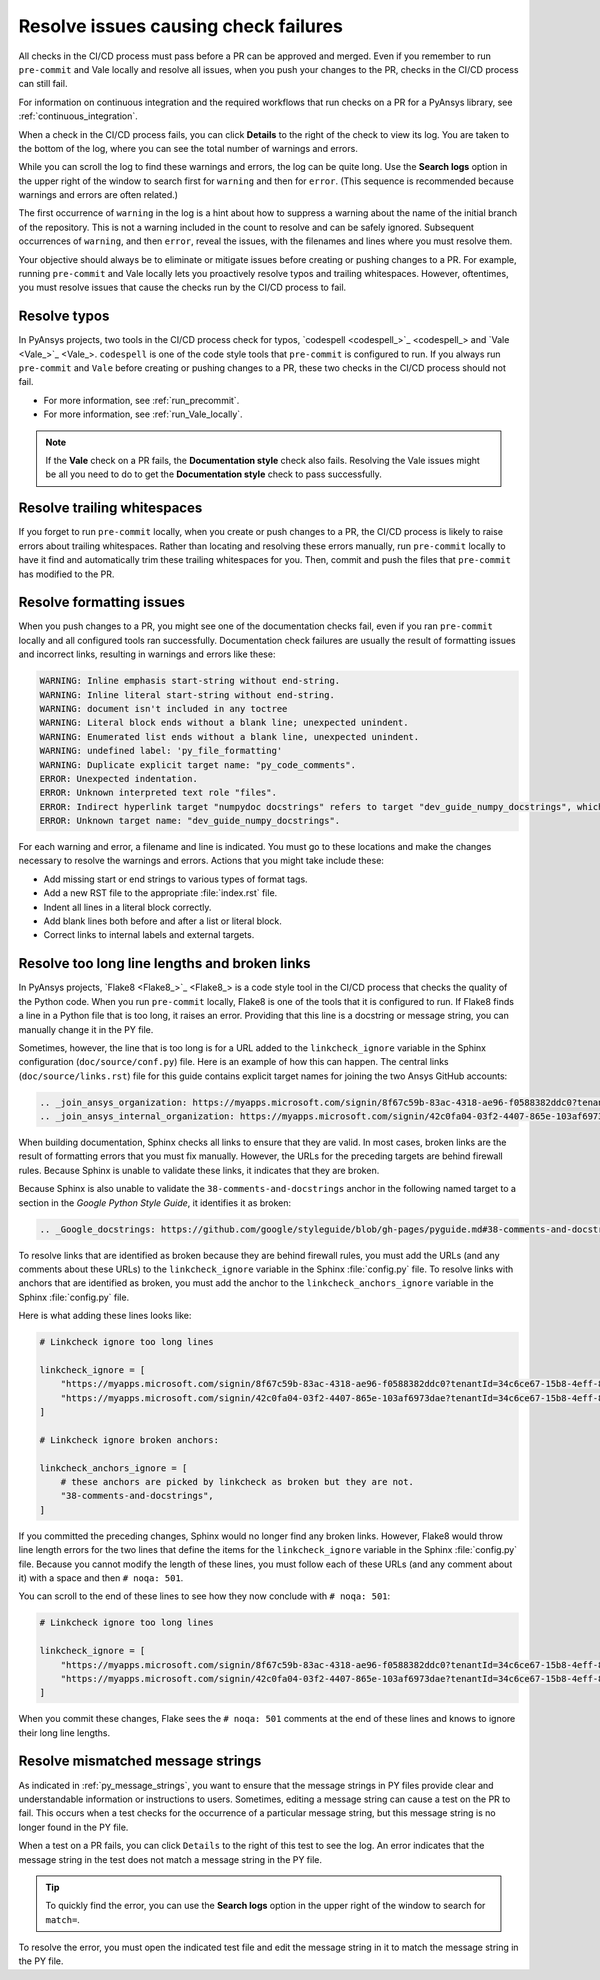 .. _resolve_failing_checks:

Resolve issues causing check failures
=====================================

All checks in the CI/CD process must pass before a PR can be approved and
merged. Even if you remember to run ``pre-commit`` and Vale locally and resolve
all issues, when you push your changes to the PR, checks in the CI/CD process
can still fail.

For information on continuous integration and the required workflows that run
checks on a PR for a PyAnsys library, see :ref:`continuous_integration`.

When a check in the CI/CD process fails, you can click **Details** to the right
of the check to view its log. You are taken to the bottom of the log, where you can see
the total number of warnings and errors.

While you can scroll the log to find these warnings and errors, the log can be quite
long. Use the **Search logs** option in the upper right of the window to search
first for ``warning`` and then for ``error``. (This sequence is recommended because
warnings and errors are often related.)

The first occurrence of ``warning`` in the log is a hint about how to suppress a
warning about the name of the initial branch of the repository. This is not
a warning included in the count to resolve and can be safely ignored. Subsequent
occurrences of ``warning``, and then ``error``, reveal the issues, with the filenames
and lines where you must resolve them.

Your objective should always be to eliminate or mitigate issues before creating
or pushing changes to a PR. For example, running ``pre-commit`` and Vale locally
lets you proactively resolve typos and trailing whitespaces. However,
oftentimes, you must resolve issues that cause the checks run by the CI/CD
process to fail.

Resolve typos
-------------

In PyAnsys projects, two tools in the CI/CD process check for typos,
`codespell <codespell_>`_ and `Vale <Vale_>`_. ``codespell`` is one
of the code style tools that ``pre-commit`` is configured to run. If
you always run ``pre-commit`` and ``Vale`` before creating or
pushing changes to a PR, these two checks in the CI/CD process
should not fail.

- For more information, see :ref:`run_precommit`.
- For more information, see :ref:`run_Vale_locally`.

.. note::
    If the **Vale** check on a PR fails, the **Documentation style** check also
    fails. Resolving the Vale issues might be all you need to do to get
    the **Documentation style** check to pass successfully.

Resolve trailing whitespaces
----------------------------

If you forget to run ``pre-commit`` locally, when you create or push
changes to a PR, the CI/CD process is likely to raise errors about
trailing whitespaces. Rather than locating and resolving these errors manually,
run ``pre-commit`` locally to have it find and automatically trim these trailing
whitespaces for you. Then, commit and push the files that ``pre-commit`` has modified
to the PR.

Resolve formatting issues
-------------------------

When you push changes to a PR, you might see one of the documentation checks fail,
even if you ran ``pre-commit`` locally and all configured tools ran successfully.
Documentation check failures are usually the result of formatting issues and
incorrect links, resulting in warnings and errors like these:

.. code::

    WARNING: Inline emphasis start-string without end-string.
    WARNING: Inline literal start-string without end-string.
    WARNING: document isn't included in any toctree
    WARNING: Literal block ends without a blank line; unexpected unindent.
    WARNING: Enumerated list ends without a blank line, unexpected unindent.
    WARNING: undefined label: 'py_file_formatting'
    WARNING: Duplicate explicit target name: "py_code_comments".
    ERROR: Unexpected indentation.
    ERROR: Unknown interpreted text role "files".
    ERROR: Indirect hyperlink target "numpydoc docstrings" refers to target "dev_guide_numpy_docstrings", which does not exist.
    ERROR: Unknown target name: "dev_guide_numpy_docstrings".


For each warning and error, a filename and line is indicated. You must go to these
locations and make the changes necessary to resolve the warnings and errors.
Actions that you might take include these:

- Add missing start or end strings to various types of format tags.
- Add a new RST file to the appropriate :file:`index.rst` file.
- Indent all lines in a literal block correctly.
- Add blank lines both before and after a list or literal block.
- Correct links to internal labels and external targets.


.. _resolve_too_long_lines_broken_links:

Resolve too long line lengths and broken links
----------------------------------------------

In PyAnsys projects, `Flake8 <Flake8_>`_ is a code style tool in the CI/CD process
that checks the quality of the Python code. When you run ``pre-commit`` locally,
Flake8 is one of the tools that it is configured to run. If Flake8 finds a line in a
Python file that is too long, it raises an error. Providing that this line is a
docstring or message string, you can manually change it in the PY file.

Sometimes, however, the line that is too long is for a URL added to the ``linkcheck_ignore``
variable in the Sphinx configuration (``doc/source/conf.py``) file. Here is an example of how
this can happen. The central links (``doc/source/links.rst``) file for this guide contains
explicit target names for joining the two Ansys GitHub accounts:

.. code::

    .. _join_ansys_organization: https://myapps.microsoft.com/signin/8f67c59b-83ac-4318-ae96-f0588382ddc0?tenantId=34c6ce67-15b8-4eff-80e9-52da8be89706
    .. _join_ansys_internal_organization: https://myapps.microsoft.com/signin/42c0fa04-03f2-4407-865e-103af6973dae?tenantId=34c6ce67-15b8-4eff-80e9-52da8be89706

When building documentation, Sphinx checks all links to ensure that they are valid. In most cases,
broken links are the result of formatting errors that you must fix manually. However, the
URLs for the preceding targets are behind firewall rules. Because Sphinx is unable to validate these links,
it indicates that they are broken. 

Because Sphinx is also unable to validate the ``38-comments-and-docstrings``
anchor in the following named target to a section in the *Google Python Style Guide*, it identifies it as broken:

.. code::

    .. _Google_docstrings: https://github.com/google/styleguide/blob/gh-pages/pyguide.md#38-comments-and-docstrings

To resolve links that are identified as broken because they are behind firewall rules, you must add the
URLs (and any comments about these URLs) to the ``linkcheck_ignore`` variable in the Sphinx
:file:`config.py` file. To resolve links with anchors that are identified as broken, you must
add the anchor to the ``linkcheck_anchors_ignore`` variable in the Sphinx :file:`config.py` file.

Here is what adding these lines looks like:

.. code::

    # Linkcheck ignore too long lines

    linkcheck_ignore = [
        "https://myapps.microsoft.com/signin/8f67c59b-83ac-4318-ae96-f0588382ddc0?tenantId=34c6ce67-15b8-4eff-80e9-52da8be89706", # Join Ansys GitHub account
        "https://myapps.microsoft.com/signin/42c0fa04-03f2-4407-865e-103af6973dae?tenantId=34c6ce67-15b8-4eff-80e9-52da8be89706", # Join Ansys internal GitHub account
    ]

    # Linkcheck ignore broken anchors:

    linkcheck_anchors_ignore = [
        # these anchors are picked by linkcheck as broken but they are not.
        "38-comments-and-docstrings",
    ]

If you committed the preceding changes, Sphinx would no longer find any broken links. However, Flake8
would throw line length errors for the two lines that define the items for the ``linkcheck_ignore`` variable
in the Sphinx :file:`config.py` file. Because you cannot modify the length of these lines, you must follow
each of these URLs (and any comment about it) with a space and then ``# noqa: 501``.

You can scroll to the end of these lines to see how they now conclude with ``# noqa: 501``:

.. code::

    # Linkcheck ignore too long lines

    linkcheck_ignore = [
        "https://myapps.microsoft.com/signin/8f67c59b-83ac-4318-ae96-f0588382ddc0?tenantId=34c6ce67-15b8-4eff-80e9-52da8be89706", # Join Ansys GitHub account # noqa: 501
        "https://myapps.microsoft.com/signin/42c0fa04-03f2-4407-865e-103af6973dae?tenantId=34c6ce67-15b8-4eff-80e9-52da8be89706", # Join Ansys internal GitHub account # noqa: 501
    ]

When you commit these changes, Flake sees the ``# noqa: 501`` comments at the end of these lines
and knows to ignore their long line lengths.

.. _resolve_mismatched_message_strings:

Resolve mismatched message strings
----------------------------------

As indicated in :ref:`py_message_strings`, you want to ensure that the message
strings in PY files provide clear and understandable information or instructions
to users. Sometimes, editing a message string can cause a test on the PR to fail.
This occurs when a test checks for the occurrence of a particular message string,
but this message string is no longer found in the PY file.

When a test on a PR fails, you can click ``Details`` to the right of this test to
see the log. An error indicates that the message string in the test does not match
a message string in the PY file.

.. tip::
    To quickly find the error, you can use the **Search logs** option in the
    upper right of the window to search for ``match=``.

To resolve the error, you must open the indicated test file and edit the message
string in it to match the message string in the PY file.

.. todo::
  Find a test failure due to a message string mismatch to possible include an
  example and ensure the the information provided in this topic is correct.
